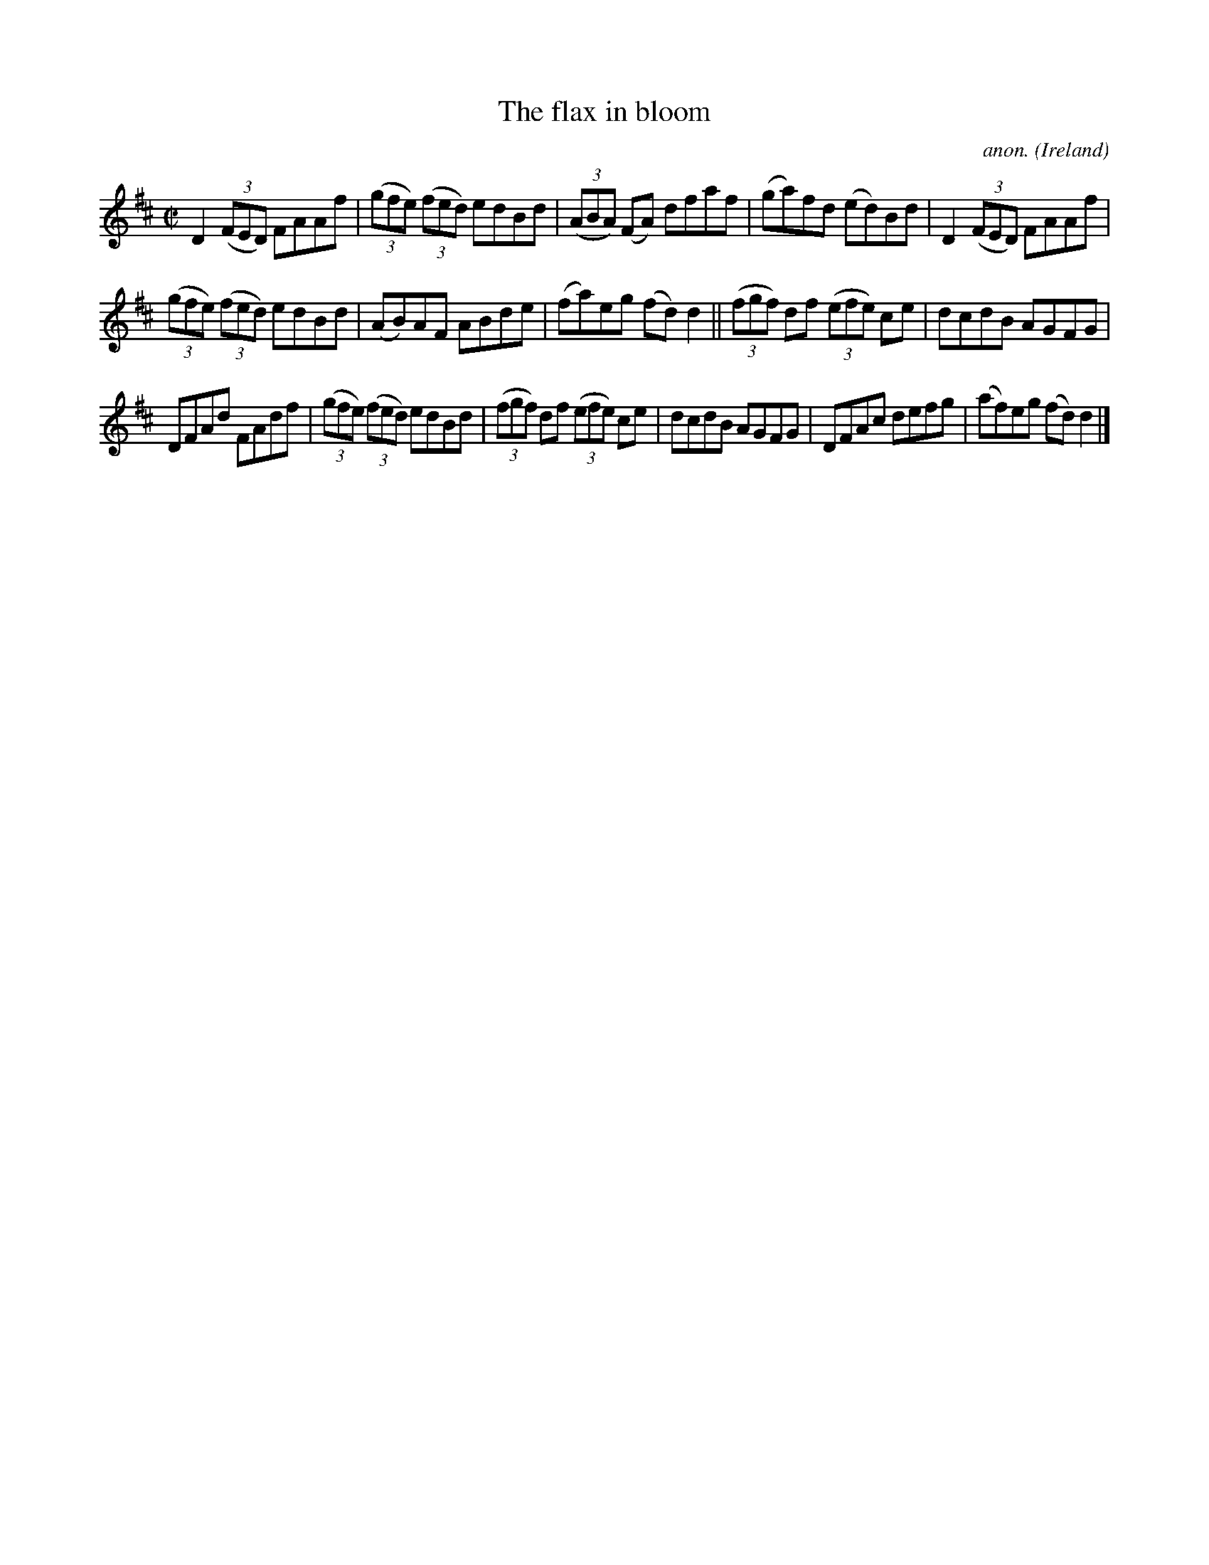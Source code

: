 X:633
T:The flax in bloom
C:anon.
O:Ireland
B:Francis O'Neill: "The Dance Music of Ireland" (1907) no. 633
R:Reel
M:C|
L:1/8
K:D
D2(3(FED) FAAf|(3(gfe) (3(fed) edBd|(3(ABA) (FA) dfaf|(ga)fd (ed)Bd|D2 (3(FED) FAAf|
(3(gfe) (3(fed) edBd|(AB)AF ABde|(fa)eg (fd)d2||(3(fgf) df (3(efe) ce|dcdB AGFG|
DFAd FAdf|(3(gfe) (3(fed) edBd|(3(fgf) df (3(efe) ce|dcdB AGFG|DFAc defg|(af)eg (fd)d2|]
